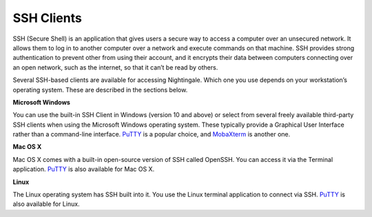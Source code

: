 SSH Clients
===========

SSH (Secure Shell) is an application that gives users a secure way to access a computer over an unsecured network. It allows them to log in to another computer over a network and execute commands on that machine. SSH provides strong authentication to prevent other from using their account, and it encrypts their data between computers connecting over an open network, such as the internet, so that it can’t be read by others.

Several SSH-based clients are available for accessing Nightingale. Which one you use depends on your workstation’s operating 
system. These are described in the sections below.

**Microsoft Windows**

You can use the built-in SSH Client in Windows (version 10 and above) or select from several freely available third-party SSH 
clients when using the Microsoft Windows operating system. These typically provide a Graphical User Interface rather than a 
command-line interface. `PuTTY <http://www.chiark.greenend.org.uk/~sgtatham/putty/>`_ is a popular choice, and
`MobaXterm <http://mobaxterm.mobatek.net/>`_ is another one.

**Mac OS X**

Mac OS X comes with a built-in open-source version of SSH called OpenSSH. You can access it via the Terminal application. 
`PuTTY <http://www.chiark.greenend.org.uk/~sgtatham/putty/>`_ is also available for Mac OS X.

**Linux**

The Linux operating system has SSH built into it. You use the Linux terminal application to connect via SSH. 
`PuTTY <http://www.chiark.greenend.org.uk/~sgtatham/putty/>`_ is also available for Linux.
